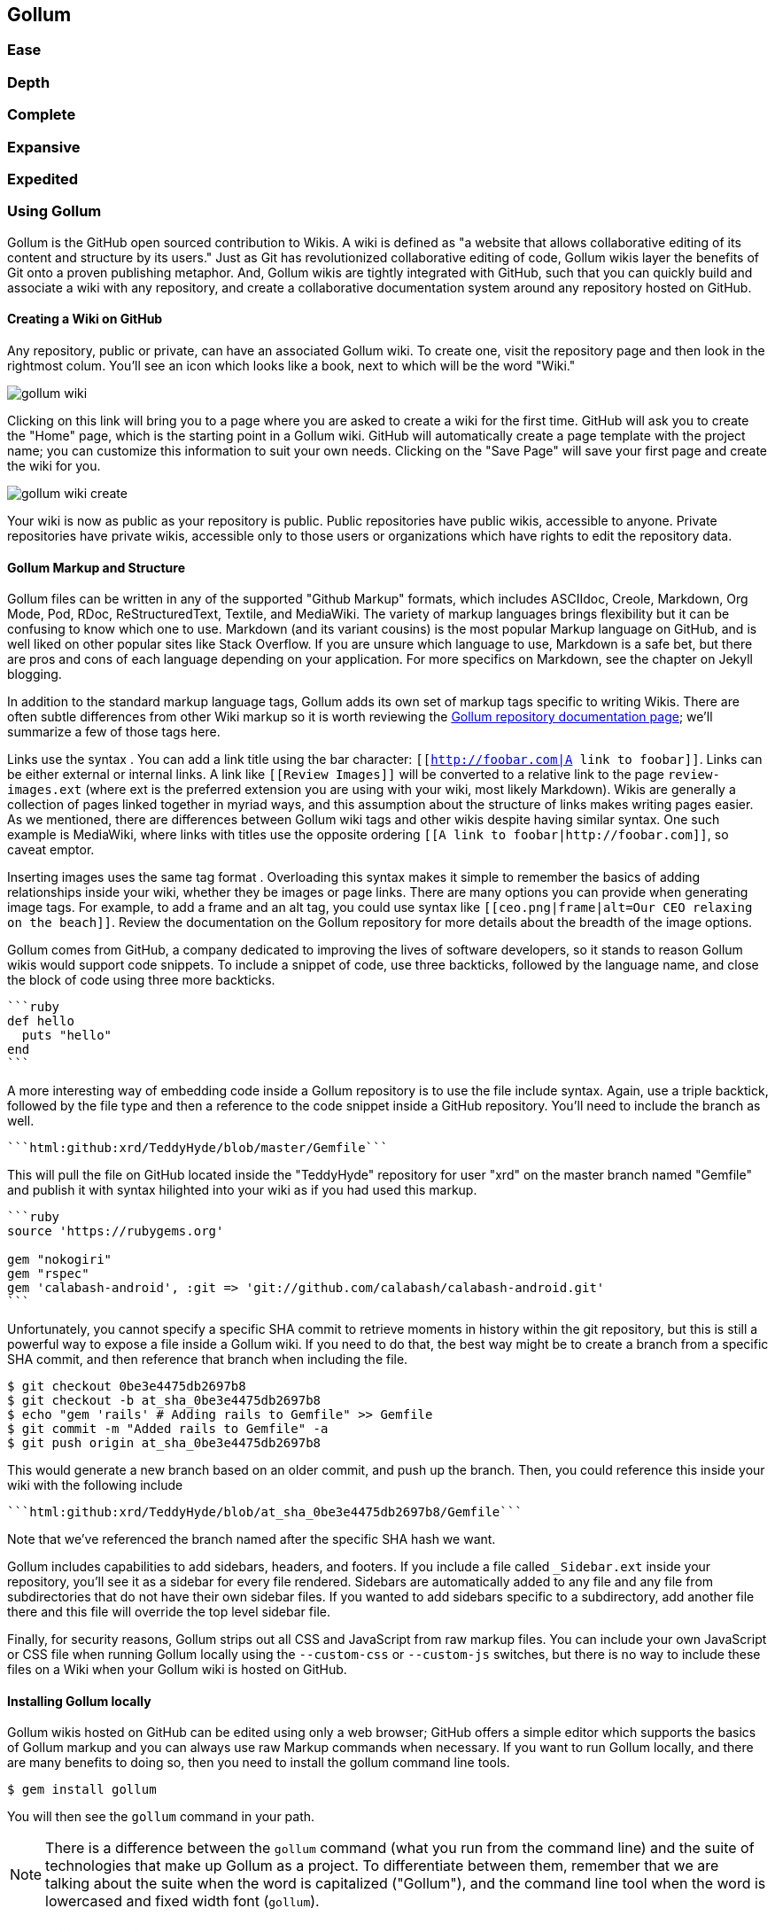 == Gollum

=== Ease

=== Depth
=== Complete
=== Expansive
=== Expedited



=== Using Gollum

Gollum is the GitHub open sourced contribution to Wikis. A wiki is
defined as "a website that allows collaborative editing of its content
and structure by its users." Just as Git has revolutionized
collaborative editing of code, Gollum wikis layer the benefits of Git
onto a proven publishing metaphor. And, Gollum wikis are tightly integrated
with GitHub, such that you can quickly build and associate a wiki with any
repository, and create a collaborative documentation system around any
repository hosted on GitHub.

==== Creating a Wiki on GitHub

Any repository, public or private, can have an associated Gollum wiki.
To create one, visit the repository page and then look in the
rightmost colum. You'll see an icon which looks like a book, next to
which will be the word "Wiki." 

image::images/gollum-wiki.png[]

Clicking on this link will bring you to a page where you are asked to
create a wiki for the first time. GitHub will ask you to create the
"Home" page, which is the starting point in a Gollum wiki. GitHub will
automatically create a page template with the project name; you can
customize this information to suit your own needs. Clicking on the
"Save Page" will save your first page and create the wiki for you.

image::images/gollum-wiki-create.png[]

Your wiki is now as public as your repository is public. Public
repositories have public wikis, accessible to anyone. Private
repositories have private wikis, accessible only to those users or
organizations which have rights to edit the repository data. 

==== Gollum Markup and Structure

Gollum files can be written in any of the supported "Github Markup" formats, which
includes ASCIIdoc, Creole, Markdown, Org Mode, Pod, RDoc,
ReStructuredText, Textile, and MediaWiki. The variety of markup
languages brings flexibility but it can be confusing to know which one
to use. Markdown (and its variant cousins) is the most popular Markup
language on GitHub, and is well liked on other popular sites like
Stack Overflow. If you are unsure which language to use, Markdown is a
safe bet, but there are pros and cons of each language depending on
your application. For more specifics on Markdown, see the chapter on
Jekyll blogging.

In addition to the standard markup language tags, Gollum adds its own
set of markup tags specific to writing Wikis. There 
are often subtle differences from other Wiki markup so it is worth reviewing
the https://github.com/gollum/gollum/wiki:[Gollum
repository documentation page]; we'll summarize a few of those tags here.

Links use the syntax `[[Link]]`. You can add a link title using
the bar character: `[[http://foobar.com|A link to foobar]]`. Links can
be either external or internal links. A link like `[[Review Images]]`
will be converted to a relative link to the page `review-images.ext`
(where ext is the preferred extension you are using with your wiki,
most likely Markdown). Wikis are generally a collection of pages
linked together in myriad ways, and this assumption about the
structure of links makes writing pages easier. As we mentioned, there
are differences between Gollum wiki tags and other wikis despite
having similar syntax. One such example is MediaWiki, where links with
titles use the opposite ordering `[[A link to
foobar|http://foobar.com]]`, so caveat emptor.

Inserting images uses the same tag format `[[ceo.png]]`. Overloading this
syntax makes it simple to remember the basics of adding relationships
inside your wiki, whether they be images or page links. There are many
options you can provide when generating image tags. For example, to
add a frame and an alt tag, you could use syntax like
`[[ceo.png|frame|alt=Our CEO relaxing on the beach]]`. Review the
documentation on the Gollum repository for more details about the breadth
of the image options.

Gollum comes from GitHub, a company dedicated to improving the lives
of software developers, so it stands to reason Gollum wikis would
support code snippets. To include a snippet of code, use three
backticks, followed by the language name, and close the block of code using
three more backticks.

[source,ruby]
----
```ruby
def hello
  puts "hello"
end
```
----

A more interesting way of embedding code inside a Gollum repository is
to use the file include syntax. Again, use a triple backtick, followed
by the file type and then a reference to the code snippet inside a
GitHub repository. You'll need to include the branch as well.

[source,ruby]
------
```html:github:xrd/TeddyHyde/blob/master/Gemfile```
------

This will pull the file on GitHub located inside the "TeddyHyde" repository for
user "xrd" on the master branch named "Gemfile"  and publish it with
syntax hilighted into your wiki as if you had used this markup.

[source,ruby]
-------
```ruby
source 'https://rubygems.org'

gem "nokogiri"
gem "rspec"
gem 'calabash-android', :git => 'git://github.com/calabash/calabash-android.git'
```
-------

Unfortunately, you cannot specify a specific SHA commit to retrieve
moments in history within the git repository, but this is still a
powerful way to expose a file inside a Gollum wiki. If you need to do
that, the best way might be to create a branch from a specific SHA
commit, and then reference that branch when including the file.

[source,bash]
$ git checkout 0be3e4475db2697b8
$ git checkout -b at_sha_0be3e4475db2697b8
$ echo "gem 'rails' # Adding rails to Gemfile" >> Gemfile
$ git commit -m "Added rails to Gemfile" -a
$ git push origin at_sha_0be3e4475db2697b8

This would generate a new branch based on an older commit, and push up
the branch. Then, you could reference this inside your wiki with the
following include

[source,ruby]
------
```html:github:xrd/TeddyHyde/blob/at_sha_0be3e4475db2697b8/Gemfile```
------

Note that we've referenced the branch named after the specific SHA
hash we want. 

Gollum includes capabilities to add sidebars, headers, and footers. If
you include a file called `_Sidebar.ext` inside your repository,
you'll see it as a sidebar for every file rendered. Sidebars are
automatically added to any file and any file from subdirectories that
do not have their own sidebar files. If you wanted to add sidebars
specific to a subdirectory, add another file there and this file will
override the top level sidebar file. 

Finally, for security reasons, Gollum strips out all CSS and
JavaScript from raw markup files. You can include your own JavaScript
or CSS file when running Gollum locally using the `--custom-css` or
`--custom-js` switches, but there is no way to include these files on a
Wiki when your Gollum wiki is hosted on GitHub.

==== Installing Gollum locally

Gollum wikis hosted on GitHub can be edited using only a web browser;
GitHub offers a simple editor which supports the basics of Gollum
markup and you can always use raw Markup commands when necessary. If
you want to run Gollum locally, and there are many benefits to 
doing so, then you need to install the gollum command line tools. 

[source,bash]
-------
$ gem install gollum
-------

You will then see the `gollum` command in your path.

[NOTE]
There is a difference between the `gollum` command (what you run from
the command line) and the suite of technologies that make up Gollum as
a project. To differentiate between them, remember that we are talking
about the suite when the word is capitalized ("Gollum"), and the command line
tool when the word is lowercased and fixed width font (`gollum`).

==== Many Editing Modalities

Editing Gollum content is flexible in that there are many ways to do
it, depending on what editing metaphor you prefer. Gollum wikis are editable locally
within a web browser: run the `gollum` command locally on your laptop
(which spawns a mini web server hosting your wiki) and then browse to
http://localhost:4567. Gollum wikis are editable remotely using a web
browser: edit on GitHub as just another repository using the standard
GitHub web enabled editor tools. And, gollum wikis can be edited at
the file system level using your favorite editor, allowing you the
flexibility of staying within the same workflow you use to edit any
other file within a local repository. 

You might use a hybrid approach to editing your Gollum wiki, switching
back and forth  between editing within the web browser interface and
jumping into the command line and using your editor to create or
modify files when you need to use "power commands."  

[WARNING]
Remember that Gollum only processes files that have been checked into
the repository; files which are only in the working directory or which
have been added to the index but not yet commited are *not* processed
by gollum. So, if you add a file using your editor or from the command
line, use `git add` and `git commit` to make sure you see them in the
browser interface. 

==== Editing Gotchas with the Command Line

To illustrate this "gotcha" let's go through the steps to add a
sidebar to our wiki. Adding a sidebar means you need to create a file
called _Sidebar.md. This is a special file which Gollum recognizes and
generates a sidebar for you; the first part of the name is fixed, but
you can change the extension to whatever extension you prefer for your
wiki files. If we use the "open" command (available on Mac or Linux)
to open the Wiki in our default browser, you will see that only once
we have committed the change to our repository do we actually see the
sidebar. 

[source,bash]
-----
$ gollum & # Start gollum, will run on port 4567.
$ printf "## Warning\nPlease note this is subject to change" > _Sidebar.md
$ open http://localhost:4567/ # We won't see our sidebar yet...
$ git add _Sidebar.md 
$ open http://localhost:4567/ # We still don't see our sidebar...
$ git commit -m "Add sidebar"
$ open http://localhost:4567/ # Eureka, now we will see our sidebar!
-----

If you edit within the web browser interface, the underlying Grit
libraries do all the work to commit new files into the repository. If
you use the command line, you'll need to remember to commit files
manually to see them inside your wiki.

==== Editing Gollum Wikis Anytime, Anywhere

Gollum adds all the powerful features that automatically come with
usage of a DCVS; you can edit your files offline, which is simply not
the case with most wikis. If you check out your gollum repository and
then hop on a plane without a wifi connection, you can edit files as
you would any other Git repository. Once you have landed, you do the
normal pull/push sequence as you would do with any other repository.
If others have modified the repository, you use your standard tools
within a normal Git workflow to merge those changes and deal with
conflicts.

A word of caution when using the gollum command in server mode to edit
files locally inside a web browser. If you start the gollum server
from the command line you do have the capability to edit the files
from any computer within the same network. In other words, you could
find your IP address and use that address from your Chromebook or your
tablet to view and edit your wiki. However, remember that the gollum
server command does not have an authentication system built into it,
which means that gollum thinks anyone accessing the wiki is the same
user that started the gollum command. This is fine if you are in the
other room editing on your tablet while gollum runs on your work
laptop. However, the gollum server is not a good solution for offering
a wiki up to many people within a subnet. If multiple people edit
files, there is no way that gollum can track the different user
contributions in the change log. This is not a problem when editing
your Gollum wiki inside GitHub.com: the GitHub site knows who you are
and properly assigns your changes to your username inside the
change log.  

==== Hacking Gollum

Gollum is a great way to build up living documentation of any project.
As everything is built on Git, you get history for free, and more
importantly, a way to extract that history using all your familiar Git
tools, either within the command line, or from GitHub. We've explored
how easy it is to edit Gollum wikis: from within the command line,
from the web browser, or from within GitHub. However, there might be
times when you need to provide an entirely customized editing modality. As long
as you write files into the repository in the way the gollum libraries
understand, you can write your own editing interface to suit your own
needs. Let's build one and dive deeper.

==== Limits of Gollum Locally

Gollum is a great tool when working locally. However, there is a bug
currently where images are not displayed, so although you can fully
edit files using the local `gollum` command, you will not be be able
to view them when viewing your wiki on you local machine. To view
image files correctly, publish them into GitHub.

===== Adding Authentication 

There are solutions to managing authentication if you self host a
Gollum wiki. As Gollum is built on top of Sinatra (a ruby library) you
can utilize authentication gems like `omnigollum` or write your own
authentication handler and run gollum inside that. 
http://stackoverflow.com/questions/9634703/strong-access-control-for-gollum/13357591#13357591:[This
thread on StackOverflow]
explains how to install your own handler:
 
[source,ruby]
-------
# authentication.rb
module Precious
  class App < Sinatra::Base
    use Rack::Auth::Basic, "Restricted Area" do |username, password|
      [username, password] == ['admin', 'admin']
    end
  end
end
-------

And, then run it using this command:

[source,bash]
-----
gollum --config authentication.rb
-----

You'll then be prompted for the username and password, and can use
"admin" and "admin". 

Why "Precious?" Hackers love to use puns and wordplay within their code. If you peek
into the Gollum code itself, you'll see that the Gollum libraries use
a namespace called "Precious" (the word used to refer to the ring by
the character Gollum in the Lord of the Rings books) as the base class
for the Gollum wrapper around Sinatra. This code extends the instance
of Sinatra running your Gollum wiki and adds an authentication layer.

===== Documenting Wireframe Discussions: Needs versus Reality

If you do much software development within a team
you will find this idealized scenario: a
business person develops the structure of the application with
higher-up stakeholders, these ideas are passed down to a  UI/UX
designer who then creates wireframes and mockups of the interactions,
and then a software developer takes these wireframes and builds the
software. Put another way, executives figure out what features provide
the most value to users, which then trickles 
down into the wireframes as real interactions. Many hidden blocking
paths are fleshed out here, places where the application would confuse
the user, and time is saved because the software developer does not
have to waste time building something that would not work anyway. By
the time it reaches the developer, the UI interaction is streamlined
and the costly and inflexible stage of building software has all the
inefficiencies optimized away. The developer can simply work on a
piece of software and know there are no changes, changes which would
be extremely costly to implement. 

In practice, this process is never so smooth. What typically happens
is the business people never completely understand all the
requirements, and ask for changes, which trickle down into the
designs. The mockups are changed and this then needs to be
communicated to the developer, who has already started building
something that was "set in stone." Or, the developer, as they build
the software, realize there are missing steps to get to places inside
the application, and they need to communicate this back to the
designer. If you have multiple people doing software development on a
project, this information then needs to fan out to them if their areas
are affected by these changes. This information must traverse many
different people, with many different methods of communication. 

Wikis are a great way to store this information. Information which changes. Information which must be retrieved
by many people and edited by many people. What better than to manage
these informational transitions than a change tracking system like
Git, and what better way to absorb this information than a Wiki built
on top of Git, hosted on GitHub.

===== A Simple Wireframe Review Tool

Let's build a simple tool which stores these types of changes. We'll build an image editor that hosts changes 
to UI mockups. This will give our executives a place where they can see changes and updates. This will allow
our UI designer a place to store their images and annotate them with vital information. And, we'll have a place
where developers can retrieve information without reviewing their email and wondering "Do I have the most
up-to-date mockups?" We'll buid a special interface which allows quickly editing and reviewing these files locally. 
And all of it can be published into GitHub for review (though we won't allow editing of the information there,
since GitHub has its own editing modality.)

Gollum is built on ruby and uses the grit library underneath. It is
simplest to use Ruby to build this, so let's use Sinatra, a super
simple web server framework for Ruby. In fact, coincidentally, the
`gollum` command is a customized wrapper around Sinatra, so getting to
know Sinatra better is not a bad thing anyway.

This will be a dual purpose repository. We can use it with gollum as
a standard wiki. And, we can use it with our application to enter data
in a more powerful way than gollum permits from its default interface.
The data will still be compatible with gollum and will be hosted on
GitHub.

To begin, initialize our repository.

[source,bash]
$ mkdir images
$ cd images
$ git init .
$ printf "### Our home" > Home.md
$ git add Home.md
$ git commit -m "Initial checking"

We've just created a wiki compatible with gollum. Let's see what it
looks like inside gollum. run the `gollum` command then open
`http://localhost:4567/` in your browser.

image::images/gollum-first-view.png[]

As you can see, this tiny set of commands was enough to create the
basics of the gollum wiki structure.

Create our sinatra script called `image.rb`, and then we can install
the necessary gems and run our server application.

[source,ruby]
require 'sinatra'
require 'gollum-lib'
wiki = Gollum::Wiki.new(".")
get '/pages' do
  "All pages: \n" + wiki.pages.collect { |p| p.path }.join( "\n" )
end

[source,bash]
$ printf "source 'https://rubygems.org'\n\ngem 'sinatra'\ngem 'gollum-lib'" >> Gemfile
$ bundle install
$ ruby image.rb
$ open http://localhost:4567 # or whatever URL is reported from Sinatra

Once you open this in your browser, you'll see a report of the files
that exist in our Gollum wiki right now. We've only added one file,
the `Home.md` file.

==== Unpack Images from a Zip File

Let's add to our server. We want to support uploading ZIP files into
our system that we will then unpack and add to our repository, as well
as adding a list of these files to our wiki. Modify our image.rb
script to look like this:

[source,ruby]
-----
require 'sinatra'
require 'gollum-lib'
require 'tempfile'
require 'zip/zip'

def index( message=nil )
  response = File.read(File.join('.', 'index.html'))
  response.gsub!( "<!-- message -->\n", "<h2>Received and unpacked #{message}</h2>" ) if message
  response
end

wiki = Gollum::Wiki.new(".")
get '/' do
  index()
end

post '/unpack' do
  @repo = Rugged::Repository.new('.')
  @index = Rugged::Index.new

  zip = params[:zip][:tempfile]
  Zip::ZipFile.open( zip ) { |zipfile|
    zipfile.each do |f|
      contents = zipfile.read( f.name )
      filename = f.name.split( File::SEPARATOR ).pop
      if contents and filename and filename =~ /(png|jp?g|gif)$/i
        puts "Writing out: #{filename}"
      end
    end
  }
  index( params[:zip][:filename] )
end  

-----

We'll need an `index.html` file as well, so add that.

[source,ruby]
-----
<html>
<body>
<!-- message -->
<form method='POST' enctype='multipart/form-data' action='/unpack'>
Choose a zip file: 
<input type='file' name='zip'/>
<input type='submit' name='submit'>
</form>
</body>
</html>

-----

This server
script receives a POST request at the `/unpack` mount point and
retrieves a ZIP file from the parameters passed into the script. It
then opens the ZIP file (stored as a temp file on the server side),
iterates over each file in the ZIP, strips the full path from the
filename, and then prints out that filename (if it looks like an image)
to our console. Regardless of whether we are accessing the 
root of our server, or have just posted to the `/unpack` mount point,
we always need to render our index page. When we do render it after
unzipping, we replace a comment stored in the index file with a status
message indicating the script received the correct file we posted.

We need to add an additional ruby library to enable this application,
so update the required gems using the following commands, and then re-run
our Sinatra server script.

[source,bash]
$ printf "gem 'rubyzip'\n" >> Gemfile
$ bundle install
$ ruby image.rb

Then, we can open `http://localhost:4567/` and test uploading a file
full of images. You'll see output similar to this in your console
after uploading a file.

[source,bash]
----
...
[2014-05-07 10:08:49] INFO  WEBrick 1.3.1
[2014-05-07 10:08:49] INFO  ruby 2.0.0 (2013-05-14)
[x86_64-darwin13.0.0]
== Sinatra/1.4.5 has taken the stage on 4567 for development with
backup from WEBrick
[2014-05-07 10:08:49] INFO  WEBrick::HTTPServer#start: pid=46370
port=4567
Writing out: IMG1234.png
Writing out: IMG5678.png
Writing out: IMG5678.png
...
----

==== Adding Git Support

Our end goal for this script is to add files to our Gollum wiki, which
means adding files to the repository which backs our Gollum wiki.
The Rugged library handles the grunt work of this type of task easily. 
Rugged is the successor to the original Ruby library for Git (called
Grit). Gollum, at the time of this writing uses the Grit libraries,
which also provide a binding to the libgit2 library, a "portable, pure
C implementation of the Git core methods." Grit has been abandoned
(though there are unofficial maintainers) and the Gollum team intends
to use Rugged as the long term library backing Gollum. Rugged 
is written in Ruby and, if you like Ruby, is a more elegant way to
interface with a Git repository than raw git commands. As you might
expect, Rugged is maintained by several employees of GitHub.

To change our script to modify our Git repository, modify the `puts`
statement inside the zip loop to call a new method called
`write_file_to_repo`. And, at the end of the zip block, add a method
called `build_commit` which builds the commit from our new files. Our
new file (omitting the unchanged code at the head of the file) looks
like this.

[source,ruby]
-----
post '/unpack' do
  @repo = Rugged::Repository.new('.')
  @index = Rugged::Index.new

  zip = params[:zip][:tempfile]
  Zip::ZipFile.open( zip ) { |zipfile|
    zipfile.each do |f|
      contents = zipfile.read( f.name )
      filename = f.name.split( File::SEPARATOR ).pop
      if contents and filename and filename =~ /(png|jp?g|gif)$/i
        write_file_to_repo contents, filename # Write the file
      end
    end
    build_commit() # Build a commit from the new files
  }
  index( params[:zip][:filename] )
end  

def get_credentials
  contents = File.read File.join( ENV['HOME'], ".gitconfig" )
  @email = $1 if contents =~ /email = (.+)$/
  @name = $1 if contents =~ /name = (.+)$/
end

def build_commit
  get_credentials()
  options = {}
  options[:tree] = @index.write_tree(@repo)
  options[:author] = { :email => @email, :name => @name, :time => Time.now }
  options[:committer] = { :email => @email, :name => @name, :time => Time.now }
  options[:message] ||= "Adding new images"
  options[:parents] = @repo.empty? ? [] : [ @repo.head.target ].compact
  options[:update_ref] = 'HEAD'

  Rugged::Commit.create(@repo, options)
  
end

def write_file_to_repo( contents, filename )
  oid = @repo.write( contents, :blob )
  @index.add(:path => filename, :oid => oid, :mode => 0100644)
end
-----

As you can see from the code above, Rugged handles a lot of the grunt
work required when creating a commit inside a Git repository. Rugged has a
simple interface to creating a blob inside your Git repository
(`write`), adding files to the index (the `add` method), and
then has a simple and clean interface to build the tree object
(`write_tree`) and then build the commit (`Rugged::Commit.create`). 

The astute observers among you will notice a method called
`get_credentials` which loads up your credentials from a file located
in your home directory called `.gitconfig`. You probably have this if
you have used Git for anything at all on your machine, but if this
file is missing, this method will fail. On my machine this file looks
like the following code snippet. The `get_credentials` method simply loads up this
file and parses it for the name and email address. If you wanted to
load the credentials using another method, or even hard code them, you
can just modify this method to suit your needs. The instance variables
`@email` and `@name` are then used in the `build_commit()` method.

[source,ini]
----
[user]
        name = Chris Dawson
        email = xrdawson@gmail.com
[credential]
        helper = cache --timeout=3600
...
----

Just to double check that everything worked properly, let's verify
that things are working correctly after uploading a ZIP file. Jumping
into a terminal window after uploading a new file, imagine running
these commands:

[source,bash]
----
$ git status
----

To our surprise, we will see something like this:

[source,bash]
-----
$ git status
On branch master
Changes to be committed:
  (use "git reset HEAD <file>..." to unstage)

  deleted:    images/3190a7759f7f6688b5e08526301e14d115292a6e/IMG_20120825_164703.jpg
  deleted:    images/3190a7759f7f6688b5e08526301e14d115292a6e/IMG_20130704_151522.jpg
  deleted:    images/3190a7759f7f6688b5e08526301e14d115292a6e/IMG_20130704_174217.jpg

-----

We just added those files; why is Git reporting them as deleted?

To understand why this happens, remember that in Git there are three
places where files can reside: the working directory, the staging
area or index, and the repository itself. Your working directory is
the set of local files which you are working on. The `git status`
command describes itself as "show the working tree status." Rugged
operates on the repository itself, and our Rugged calls above operated
on the index and then built a commit. This is important to note
because our files will not exist in our working directory if we only
write them using the Rugged calls, and if we do this, we cannot
reference them inside our wiki page when we are running Gollum
locally. We'll fix this in the next section.

===== Adding to our Wiki

We've now added the files to our repository, but we have not exposed
these files inside our wiki. Let's modify our server script to write
out each file to a wiki page for review. As we mentioned in the
previous section, we need to make sure that we write the files to both
the working index and the repository (using the Rugged library `write`
call). Then we can generate a Review file which details all the images
uploaded.

===== Git Handles Duplicates Gracefully

Often while a designer is receiving feedback from stakeholders, they
will incorporate that feedback into the UI comps, and then resend the
set of comps, with only a tiny change in one file, where the remaining
dozens or even hundreds of files have been left unchanged. We might
assume that our code, as it writes these files to a different path on
disk inside the repository (the path is the parent SHA hash to make it
unique) and we could therefore be adding the same 
file multiple times, and creating a big wasteful repository. However,
the nature of git permits us to add the same file multiple times
without incurring any additional storage cost beyond the first
addition. When a file is added to git repository, a SHA hash is
generated from the file contents. For example, generating the SHA hash
from an empty file will always return the same SHA
hash.footnote:[This is explained
beautifully in the blog
http://alblue.bandlem.com/2011/08/git-tip-of-week-objects.html.]

[source,bash]
-----
$ echo -en "blob 0\0" | shasum
e69de29bb2d1d6434b8b29ae775ad8c2e48c5391
$ printf '' | git hash-object -w --stdin
e69de29bb2d1d6434b8b29ae775ad8c2e48c5391
-----

Adding a zip file with a bunch of files where only one
or two differs from the prior zip file means that Git will properly
reference the same file multiple times. Unfortunately, GitHub does not provide
an interface for reviewing statistics of Wikis in the same way that
they do for regular repositories. We can, however, review our
repository size from within the local repository by running the
count-objects Git subcommand. As an example, I uploaded a ZIP file
with two images inside of it. I then use the 
count-objects command and see this:

[source,bash]
-------
$ git gc
...
$ git count-objects -v
count: 0
size: 0
in-pack: 11
packs: 1
size-pack: 2029
prune-packable: 0
garbage: 0
size-garbage: 0
-------

Inspecting the first ZIP file, I see these statistics about it.

[source,bash]
-----
$ unzip -l ~/Downloads/Photos\ \(4\).zip 
Archive:  /Users/xrdawson/Downloads/Photos (4).zip
  Length     Date   Time    Name
 --------    ----   ----    ----
  1189130  01-01-12 00:00   IMG_20130704_151522.jpg
   889061  01-01-12 00:00   IMG_20130704_174217.jpg
 --------                   -------
  2078191                   2 files
-----

I then use another ZIP file which has one additional file, with the
other two included files exactly identical.

[source,bash]
-----
unzip -l ~/Downloads/Photos\ \(5\).zip 
Archive:  /Users/xrdawson/Downloads/Photos (5).zip
  Length     Date   Time    Name
 --------    ----   ----    ----
  1189130  01-01-12 00:00   IMG_20130704_151522.jpg
   566713  01-01-12 00:00   IMG_20120825_164703.jpg
   889061  01-01-12 00:00   IMG_20130704_174217.jpg
 --------                   -------
  2644904                   3 files

-----

Then, I upload the second ZIP file. If I re-run the count-object
command (after running `git gc`, a command which packs files
efficiently and makes our output more human readable), I see this:

[source,bash]
----
$ git gc
...
$ git count-objects -v
count: 0
size: 0
in-pack: 17
packs: 1
size-pack: 2578
prune-packable: 0
garbage: 0
size-garbage: 0
----

Notice that our packed size has only changed by about half a MB, which
is the compressed size of the additional third file, but more
importantly, there was no impact from the other two files on our
repository size, even though they were added at different paths. 

If we upload the secondary file yet again, we will regenerate and
commit a new version of the `Review.md` file, but no new files will
need to be created inside our Git repository object store from the
images directory (even though their paths have changed), so our 
impact on the repository will be minimal.

[source,bash]
-----
$ git gc
...
$ git count-objects -v
count: 0
size: 0
in-pack: 21
packs: 1
size-pack: 2578
prune-packable: 0
garbage: 0
size-garbage: 0
-----

As you can see, our packed-size has barely changed, an indication that
the only changes were a new Git tree object and commit object. We
still do have the files located in our repository at a variety of
paths so our review pages will work no matter what revision we are accessing.

[source,bash]
-----
$ find images
images
images/7507409915d00ad33d03c78af0a4004797eec4b4
images/7507409915d00ad33d03c78af0a4004797eec4b4/IMG_20120825_164703.jpg
images/7507409915d00ad33d03c78af0a4004797eec4b4/IMG_20130704_151522.jpg
images/7507409915d00ad33d03c78af0a4004797eec4b4/IMG_20130704_174217.jpg
images/7f9505a4bafe8c8f654e22ea3fd4dab8b4075f75
images/7f9505a4bafe8c8f654e22ea3fd4dab8b4075f75/IMG_20120825_164703.jpg
images/7f9505a4bafe8c8f654e22ea3fd4dab8b4075f75/IMG_20130704_151522.jpg
images/7f9505a4bafe8c8f654e22ea3fd4dab8b4075f75/IMG_20130704_174217.jpg
images/b4be28e5b24bfa46c4942d756a3a07efd24bc234
images/b4be28e5b24bfa46c4942d756a3a07efd24bc234/IMG_20130704_151522.jpg
images/b4be28e5b24bfa46c4942d756a3a07efd24bc234/IMG_20130704_174217.jpg
-----

Git and Gollum can efficiently store the same file at different paths
without overloading the repository.

==== Reviewing on GitHub

The raison d'etre for this wiki is to annotate a development project.
If you follow the instructions above and create a new wiki for a
repository, you'll then be able to push up the changes we've made
using our `image.rb` script. Once you have created a new wiki, look
for a box on the right which says "Clone this wiki locally". 

image::images/gollum-local-clone-url.png[]

Copy that link, and then enter a terminal window where we can then add a remote
URL to our local repository which allows us to synchronize our
repositories and publish our images into GitHub. Gollum wikis have a
simple URL structure based on the original clone URL: just add the
word `.wiki` to the end of the clone URL (but before the final `.git`
extension). So, if our original clone URL of the repository is
`git@github.com:xrd/webiphany.com.git` our clone URL for the
associated wiki will be `git@github.com:xrd/webiphany.com.wiki.git`.
Once we have the URL, we can add it as a remote to our local
repository using the following commands.

[source,bash]
-----
$ git remote add origin git@github.com:xrd/webiphany.com.wiki.git
$ git pull # This will require us to merge the changes...
$ git push
-----

When we pull, we will be asked to merge our changes since GitHub
created a `Home.md` file which did not exist in our local repository.
We can just accept the merge as-is. The `git push` publishes our
changes. If we then visit the wiki, we'll see an additional file
listed under the pages sidebar to the right. Clicking on the review
page, we can see the images we've added most recently.

image::images/gollum-android-project1-review.png[]

Not sure why our designer is providing us with an image of a couch,
but I am sure he has his reasons.

Once have published the file, we can click on the "Review" link in the
sidebar to see the most current version of the "Review" page. We also
can review the revisions of this file by clicking on the "3 Commits"
(or whatever number of commits have occurred with this file).
link right underneath the page title. Jumping onto that page shows us
the full history of this file.

image::images/gollum-android-project1-revisions.png[]

Clicking on any of the SHA hashes will display the page at that
revision in our history and show us the state of the document at any given
moment in history. Unfortunately, jumping back and forth between
revisions requires two clicks, one from the review page to the list of
revisions, and then another click to jump into the revision we want,
but this permits us to review changes between the comps provided from
our designer. 

It would be nice if GitHub provided a simple way to jump
from a revision to the parent (older) revision, but they don't expose
this in their site as of this writing. We can fix this, however, by generating
our own special link inside the review page itself which will
magically know about how to navigate to a previous version of the page.

==== Improving Revision Navigation

In our example, we only have three revisions right now, and all share the same commit
message ("Adding new images"). This is not very descriptive and makes
it challenging to understand the differences between revisions,
critical when we are trying to understand how things have changed
between comps. We can improve this easily.

First, let's add a commit message field to our upload form.

[source,html]
-----
<html>
<body>
<!-- message -->
<form method='POST' enctype='multipart/form-data' action='/unpack'>
Choose a zip file: 
<input type='file' name='zip'/>
<input type='text' name='message' placeholder='Enter commit message'/>
<input type='submit' name='submit'>
</form>
</body>
</html>

-----

Then, let's adjust the commit message inside our `image.rb` script,
which is a one line change to the options hash, setting the value of
it to the parameter we are now passing in for "commit".

[source,ruby]
-----
  ...
  options[:committer] = { :email => @email, :name => @name, :time => Time.now }
  options[:message] = params[:message]
  options[:parents] = @repo.empty? ? [] : [ @repo.head.target ].compact
  ...
-----

Now, if our designer posts a new version of the UI comps, they can
specify what changes were made, and we have a record of that in our
change log, exposed on the revisions section of our wiki hosted on GitHub.

#### Fixing Linking Between Comp Pages

We noted that there is no quick way to jump between comps once we are
inside a review revision. However, if you recall we used the parent
SHA hash to build out our image links. We can use this to build out a
navigation inside our comp page when we are on a revision page while
viewing the history.

Again, it is a simple change: one line within the `write_review_file`
method. After the block which creates each link to the image files,
add a line which builds a link to the parent document
via its SHA hash using the parent SHA found in our Rugged object under
`@repo.head.target`. This link will allow us to navigate to prior
revisions in our history.

[source,ruby]
-----
  ...
  files.each do |f|
    contents += "### #{f} \n[[#{dir}/#{f}]]\n\n"
  end
  contents += "[Prior revision (only when viewing history)](#{@repo.head.target})\n\n"

  File.write review_filename, contents
  oid = @repo.write( contents, :blob )
  ...
-----

Now, when we view the Review file history, we see a file with a link
at the bottom to the link to each prior version. Is it possible to
provide a link to the next version in our history? Unfortunately, we
have no way to predict the SHA hash of the next commit made to the
repository, so we cannot build this link inside our `Review.md` file
with our ruby script. However, we do get something just as good for
free because we can simply use the back button to jump back to the
prior page in the history stack of our browser. It would be nice if we
could generate this link alongside the link we placed into the wiki
markup, and we could do this using a link that runs an onclick handler
delegating to a JavaScript command like
`window.history.back()`, but Gollum foils us again by
stripping JavaScript from our markup files as we noted before. This is a good thing
generally, as we don't want to permit rogue markup inside our wiki
pages, but it does limit our options in this situation.

Unfortunately, these links do not work when you are viewing the review file itself
(clicking on them brings you to a page which asks you to create this
as a new page). Gollum, unlike Jekyll, does not support Liquid
tags which would permit building a link using the username and
repository. Right now we don't have access to these variables, so our
link needs to be relative, which works when we are in history review,
but not in the normal review. It does not affect viewing the files so
this would require educating your stakeholders on the limitations of
this link.

=== Summary

Gollum provides a powerful front end to wikis. Combining the power of
a distributed versioning system, and simple Git libraries like Rugged,
offers an elegant way to manage content for both highly technical
people and those less technical.